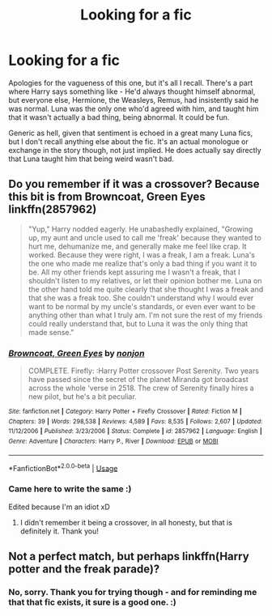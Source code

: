 #+TITLE: Looking for a fic

* Looking for a fic
:PROPERTIES:
:Author: Avalon1632
:Score: 8
:DateUnix: 1576940032.0
:DateShort: 2019-Dec-21
:FlairText: What's That Fic?
:END:
Apologies for the vagueness of this one, but it's all I recall. There's a part where Harry says something like - He'd always thought himself abnormal, but everyone else, Hermione, the Weasleys, Remus, had insistently said he was normal. Luna was the only one who'd agreed with him, and taught him that it wasn't actually a bad thing, being abnormal. It could be fun.

Generic as hell, given that sentiment is echoed in a great many Luna fics, but I don't recall anything else about the fic. It's an actual monologue or exchange in the story though, not just implied. He does actually say directly that Luna taught him that being weird wasn't bad.


** Do you remember if it was a crossover? Because this bit is from Browncoat, Green Eyes linkffn(2857962)

 

#+begin_quote
  "Yup," Harry nodded eagerly. He unabashedly explained, "Growing up, my aunt and uncle used to call me 'freak' because they wanted to hurt me, dehumanize me, and generally make me feel like crap. It worked. Because they were right, I was a freak, I am a freak. Luna's the one who made me realize that's only a bad thing if you want it to be. All my other friends kept assuring me I wasn't a freak, that I shouldn't listen to my relatives, or let their opinion bother me. Luna on the other hand told me quite clearly that she thought I was a freak and that she was a freak too. She couldn't understand why I would ever want to be normal by my uncle's standards, or even ever want to be anything other than what I truly am. I'm not sure the rest of my friends could really understand that, but to Luna it was the only thing that made sense."
#+end_quote
:PROPERTIES:
:Author: ATRDCI
:Score: 3
:DateUnix: 1576962166.0
:DateShort: 2019-Dec-22
:END:

*** [[https://www.fanfiction.net/s/2857962/1/][*/Browncoat, Green Eyes/*]] by [[https://www.fanfiction.net/u/649528/nonjon][/nonjon/]]

#+begin_quote
  COMPLETE. Firefly: :Harry Potter crossover Post Serenity. Two years have passed since the secret of the planet Miranda got broadcast across the whole 'verse in 2518. The crew of Serenity finally hires a new pilot, but he's a bit peculiar.
#+end_quote

^{/Site/:} ^{fanfiction.net} ^{*|*} ^{/Category/:} ^{Harry} ^{Potter} ^{+} ^{Firefly} ^{Crossover} ^{*|*} ^{/Rated/:} ^{Fiction} ^{M} ^{*|*} ^{/Chapters/:} ^{39} ^{*|*} ^{/Words/:} ^{298,538} ^{*|*} ^{/Reviews/:} ^{4,589} ^{*|*} ^{/Favs/:} ^{8,535} ^{*|*} ^{/Follows/:} ^{2,607} ^{*|*} ^{/Updated/:} ^{11/12/2006} ^{*|*} ^{/Published/:} ^{3/23/2006} ^{*|*} ^{/Status/:} ^{Complete} ^{*|*} ^{/id/:} ^{2857962} ^{*|*} ^{/Language/:} ^{English} ^{*|*} ^{/Genre/:} ^{Adventure} ^{*|*} ^{/Characters/:} ^{Harry} ^{P.,} ^{River} ^{*|*} ^{/Download/:} ^{[[http://www.ff2ebook.com/old/ffn-bot/index.php?id=2857962&source=ff&filetype=epub][EPUB]]} ^{or} ^{[[http://www.ff2ebook.com/old/ffn-bot/index.php?id=2857962&source=ff&filetype=mobi][MOBI]]}

--------------

*FanfictionBot*^{2.0.0-beta} | [[https://github.com/tusing/reddit-ffn-bot/wiki/Usage][Usage]]
:PROPERTIES:
:Author: FanfictionBot
:Score: 1
:DateUnix: 1576962183.0
:DateShort: 2019-Dec-22
:END:


*** Came here to write the same :)

Edited because I'm an idiot xD
:PROPERTIES:
:Author: AntaresFerz
:Score: 1
:DateUnix: 1576968743.0
:DateShort: 2019-Dec-22
:END:

**** I didn't remember it being a crossover, in all honesty, but that is definitely it. Thank you!
:PROPERTIES:
:Author: Avalon1632
:Score: 1
:DateUnix: 1576971612.0
:DateShort: 2019-Dec-22
:END:


** Not a perfect match, but perhaps linkffn(Harry potter and the freak parade)?
:PROPERTIES:
:Author: Hofferic
:Score: 1
:DateUnix: 1576943741.0
:DateShort: 2019-Dec-21
:END:

*** No, sorry. Thank you for trying though - and for reminding me that that fic exists, it sure is a good one. :)
:PROPERTIES:
:Author: Avalon1632
:Score: 1
:DateUnix: 1576947262.0
:DateShort: 2019-Dec-21
:END:
